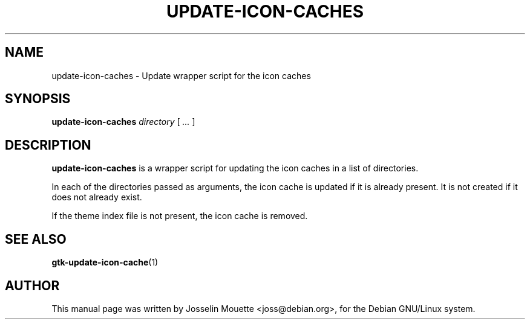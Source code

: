 .TH UPDATE-ICON-CACHES 8 "13 July 2007"
.SH NAME
update-icon-caches \- Update wrapper script for the icon caches
.SH SYNOPSIS
\fBupdate-icon-caches\fP \fIdirectory\fP [ \fI...\fP ]
.SH DESCRIPTION
\fBupdate-icon-caches\fP is a wrapper script for updating the icon
caches in a list of directories.
.P
In each of the directories passed as arguments, the icon cache is
updated if it is already present. It is not created if it does not
already exist.
.P
If the theme index file is not present, the icon cache is removed.
.SH SEE ALSO
.BR gtk-update-icon-cache (1)
.SH AUTHOR
This manual page was written by Josselin Mouette <joss@debian.org>,
for the Debian GNU/Linux system.
